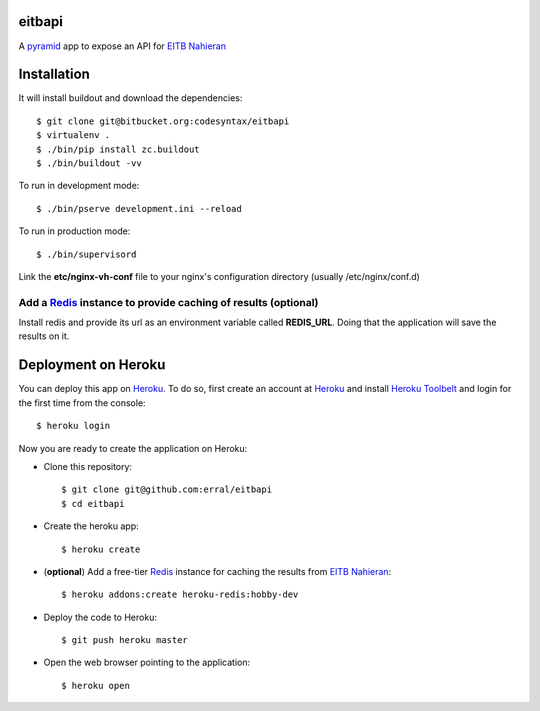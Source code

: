 eitbapi
=======

A pyramid_ app to expose an API for `EITB Nahieran`_


Installation
=============

It will install buildout and download the dependencies::

  $ git clone git@bitbucket.org:codesyntax/eitbapi
  $ virtualenv .
  $ ./bin/pip install zc.buildout
  $ ./bin/buildout -vv


To run in development mode::

  $ ./bin/pserve development.ini --reload

To run in production mode::

  $ ./bin/supervisord

Link the **etc/nginx-vh-conf** file to your nginx's configuration directory
(usually /etc/nginx/conf.d)

Add a Redis_ instance to provide caching of results (optional)
----------------------------------------------------------------

Install redis and provide its url as an environment variable called **REDIS_URL**.
Doing that the application will save the results on it.


Deployment on Heroku
====================

You can deploy this app on Heroku_. To do so, first create an account at
Heroku_ and install `Heroku Toolbelt`_ and login for the first time from the
console::

    $ heroku login

Now you are ready to create the application on Heroku:

- Clone this repository::

    $ git clone git@github.com:erral/eitbapi
    $ cd eitbapi

- Create the heroku app::

    $ heroku create


- (**optional**) Add a free-tier Redis_ instance for caching the results from `EITB Nahieran`_::

    $ heroku addons:create heroku-redis:hobby-dev

- Deploy the code to Heroku::

    $ git push heroku master

- Open the web browser pointing to the application::

    $ heroku open

.. unicode:: U+1F64C U+1F64C U+1F64C U+1F64C



.. _pyramid: http://docs.pylonsproject.org/projects/pyramid
.. _`EITB Nahieran`: http://www.eitb.tv
.. _Heroku: https://www.heroku.com
.. _`Heroku Toolbelt`: https://toolbelt.heroku.com/
.. _Redis: http://redis.io
